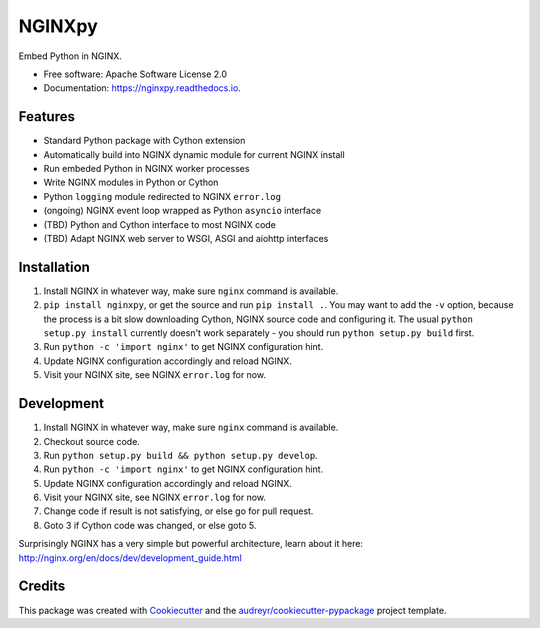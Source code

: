 =======
NGINXpy
=======


.. image:: https://img.shields.io/pypi/v/nginxpy.svg
        :target: https://pypi.python.org/pypi/nginxpy

.. image:: https://img.shields.io/travis/decentfox/nginxpy.svg
        :target: https://travis-ci.org/decentfox/nginxpy

.. image:: https://readthedocs.org/projects/nginxpy/badge/?version=latest
        :target: https://nginxpy.readthedocs.io/en/latest/?badge=latest
        :alt: Documentation Status


.. image:: https://pyup.io/repos/github/decentfox/nginxpy/shield.svg
     :target: https://pyup.io/repos/github/decentfox/nginxpy/
     :alt: Updates



Embed Python in NGINX.


* Free software: Apache Software License 2.0
* Documentation: https://nginxpy.readthedocs.io.


Features
--------

* Standard Python package with Cython extension
* Automatically build into NGINX dynamic module for current NGINX install
* Run embeded Python in NGINX worker processes
* Write NGINX modules in Python or Cython
* Python ``logging`` module redirected to NGINX ``error.log``
* (ongoing) NGINX event loop wrapped as Python ``asyncio`` interface
* (TBD) Python and Cython interface to most NGINX code
* (TBD) Adapt NGINX web server to WSGI, ASGI and aiohttp interfaces


Installation
------------

1. Install NGINX in whatever way, make sure ``nginx`` command is available.
2. ``pip install nginxpy``, or get the source and run ``pip install .``. You
   may want to add the ``-v`` option, because the process is a bit slow
   downloading Cython, NGINX source code and configuring it. The usual ``python
   setup.py install`` currently doesn't work separately - you should run
   ``python setup.py build`` first.
3. Run ``python -c 'import nginx'`` to get NGINX configuration hint.
4. Update NGINX configuration accordingly and reload NGINX.
5. Visit your NGINX site, see NGINX ``error.log`` for now.


Development
-----------

1. Install NGINX in whatever way, make sure ``nginx`` command is available.
2. Checkout source code.
3. Run ``python setup.py build && python setup.py develop``.
4. Run ``python -c 'import nginx'`` to get NGINX configuration hint.
5. Update NGINX configuration accordingly and reload NGINX.
6. Visit your NGINX site, see NGINX ``error.log`` for now.
7. Change code if result is not satisfying, or else go for pull request.
8. Goto 3 if Cython code was changed, or else goto 5.

Surprisingly NGINX has a very simple but powerful architecture, learn about it
here: http://nginx.org/en/docs/dev/development_guide.html


Credits
-------

This package was created with Cookiecutter_ and the `audreyr/cookiecutter-pypackage`_ project template.

.. _Cookiecutter: https://github.com/audreyr/cookiecutter
.. _`audreyr/cookiecutter-pypackage`: https://github.com/audreyr/cookiecutter-pypackage
